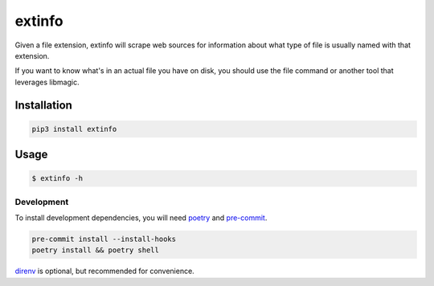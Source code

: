 extinfo
======================
|LANGUAGE| |VERSION| |LICENSE| |MAINTAINED| |CIRCLECI| |MAINTAINABILITY|
|STYLE|

.. |CIRCLECI| image:: https://img.shields.io/circleci/build/gh/rpdelaney/extinfo
   :target: https://circleci.com/gh/rpdelaney/extinfo/tree/main
.. |LICENSE| image:: https://img.shields.io/badge/license-Apache%202.0-informational
   :target: https://www.apache.org/licenses/LICENSE-2.0.txt
.. |MAINTAINED| image:: https://img.shields.io/maintenance/yes/2022?logoColor=informational
.. |VERSION| image:: https://img.shields.io/pypi/v/extinfo
   :target: https://pypi.org/project/extinfo
.. |STYLE| image:: https://img.shields.io/badge/code%20style-black-000000.svg
   :target: https://github.com/psf/black
.. |LANGUAGE| image:: https://img.shields.io/pypi/pyversions/extinfo
.. |MAINTAINABILITY| image:: https://img.shields.io/codeclimate/maintainability-percentage/rpdelaney/extinfo
   :target: https://codeclimate.com/github/rpdelaney/extinfo

Given a file extension, extinfo will scrape web sources for information about
what type of file is usually named with that extension.

If you want to know what's in an actual file you have on disk, you should use
the file command or another tool that leverages libmagic.

Installation
------------

.. code-block :: console

    pip3 install extinfo

Usage
-----

.. code-block :: console

    $ extinfo -h

============
Development
============

To install development dependencies, you will need `poetry <https://docs.pipenv.org/en/latest/>`_
and `pre-commit <https://pre-commit.com/>`_.

.. code-block :: console

    pre-commit install --install-hooks
    poetry install && poetry shell

`direnv <https://direnv.net/>`_ is optional, but recommended for convenience.
